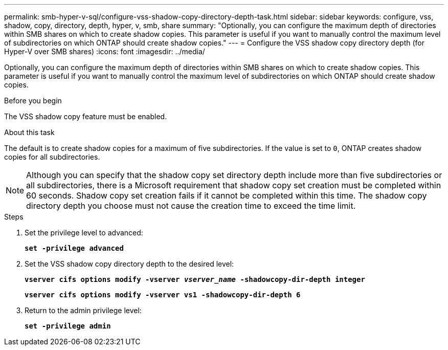 ---
permalink: smb-hyper-v-sql/configure-vss-shadow-copy-directory-depth-task.html
sidebar: sidebar
keywords: configure, vss, shadow, copy, directory, depth, hyper, v, smb, share
summary: "Optionally, you can configure the maximum depth of directories within SMB shares on which to create shadow copies. This parameter is useful if you want to manually control the maximum level of subdirectories on which ONTAP should create shadow copies."
---
= Configure the VSS shadow copy directory depth (for Hyper-V over SMB shares)
:icons: font
:imagesdir: ../media/

[.lead]
Optionally, you can configure the maximum depth of directories within SMB shares on which to create shadow copies. This parameter is useful if you want to manually control the maximum level of subdirectories on which ONTAP should create shadow copies.

.Before you begin

The VSS shadow copy feature must be enabled.

.About this task

The default is to create shadow copies for a maximum of five subdirectories. If the value is set to `0`, ONTAP creates shadow copies for all subdirectories.

[NOTE]
====
Although you can specify that the shadow copy set directory depth include more than five subdirectories or all subdirectories, there is a Microsoft requirement that shadow copy set creation must be completed within 60 seconds. Shadow copy set creation fails if it cannot be completed within this time. The shadow copy directory depth you choose must not cause the creation time to exceed the time limit.
====

.Steps

. Set the privilege level to advanced:
+
`*set -privilege advanced*`
. Set the VSS shadow copy directory depth to the desired level:
+
`*vserver cifs options modify -vserver _vserver_name_ -shadowcopy-dir-depth integer*`
+
`*vserver cifs options modify -vserver vs1 -shadowcopy-dir-depth 6*`

. Return to the admin privilege level:
+
`*set -privilege admin*`
